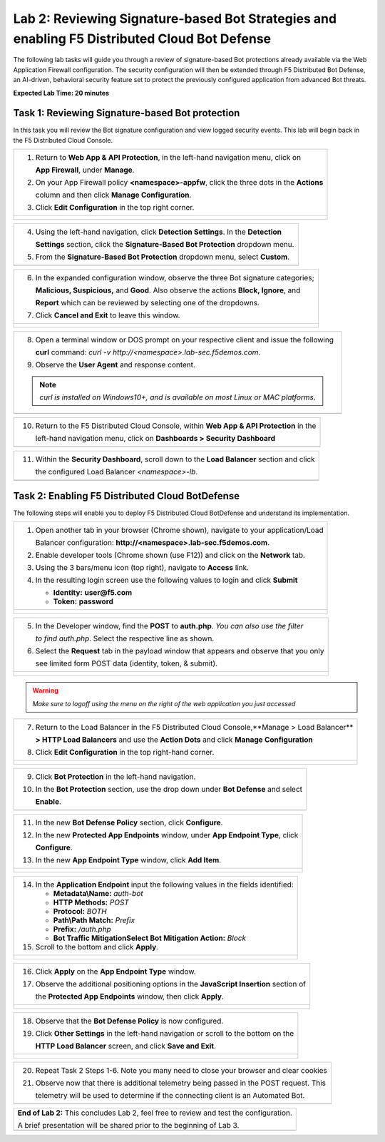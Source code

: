 Lab 2: Reviewing Signature-based Bot Strategies and enabling F5 Distributed Cloud Bot Defense
============================================================================================

The following lab tasks will guide you through a review of signature-based Bot protections
already available via the Web Application Firewall configuration. The security configuration
will then be extended through F5 Distributed Bot Defense, an AI-driven, behavioral security 
feature set to protect the previously configured application from advanced Bot threats. 

**Expected Lab Time: 20 minutes**

Task 1: Reviewing Signature-based Bot protection   
~~~~~~~~~~~~~~~~~~~~~~~~~~~~~~~~~~~~~~~~~~~~~~~~
In this task you will review the Bot signature configuration and view logged security events.
This lab will begin back in the F5 Distributed Cloud Console.

+----------------------------------------------------------------------------------------------+
| 1. Return to **Web App & API Protection**, in the left-hand navigation menu, click on        |
|                                                                                              |
|    **App Firewall**, under **Manage**.                                                       |
|                                                                                              |
| 2. On your App Firewall policy **<namespace>-appfw**, click the three dots in the **Actions**|
|                                                                                              |
|    column and then click **Manage Configuration**.                                           |
|                                                                                              |
| 3. Click **Edit Configuration** in the top right corner.                                     |
+----------------------------------------------------------------------------------------------+
| |lab001|                                                                                     |
|                                                                                              |
| |lab002|                                                                                     |
+----------------------------------------------------------------------------------------------+

+----------------------------------------------------------------------------------------------+
| 4. Using the left-hand navigation, click **Detection Settings**.  In the **Detection**       |
|                                                                                              |
|    **Settings** section, click the **Signature-Based Bot Protection** dropdown menu.         |
|                                                                                              |
| 5. From the **Signature-Based Bot Protection** dropdown menu, select **Custom**.             |
+----------------------------------------------------------------------------------------------+
| |lab003|                                                                                     |
+----------------------------------------------------------------------------------------------+

+----------------------------------------------------------------------------------------------+
| 6. In the expanded configuration window, observe the three Bot signature categories;         |
|                                                                                              |
|    **Malicious, Suspicious,** and **Good**. Also observe the actions **Block, Ignore**, and  |
|                                                                                              |
|    **Report** which can be reviewed by selecting one of the dropdowns.                       |
|                                                                                              |
| 7. Click **Cancel and Exit** to leave this window.                                           |
+----------------------------------------------------------------------------------------------+
| |lab004|                                                                                     |
|                                                                                              |
| |lab005|                                                                                     |
+----------------------------------------------------------------------------------------------+

+----------------------------------------------------------------------------------------------+
| 8. Open a terminal window or DOS prompt on your respective client and issue the following    |
|                                                                                              |
|    **curl** command: *curl -v http://<namespace>.lab-sec.f5demos.com*.                       |
|                                                                                              |
| 9. Observe the **User Agent** and response content.                                          |
|                                                                                              |
| .. note::                                                                                    |
|    *curl is installed on Windows10+, and is available on most Linux or MAC platforms*.       |
+----------------------------------------------------------------------------------------------+
| |lab006|                                                                                     |
+----------------------------------------------------------------------------------------------+

+----------------------------------------------------------------------------------------------+
| 10. Return to the F5 Distributed Cloud Console, within **Web App & API Protection** in the   |
|                                                                                              |
|     left-hand navigation menu, click on **Dashboards > Security Dashboard**                  |
+----------------------------------------------------------------------------------------------+
| |lab007|                                                                                     |
+----------------------------------------------------------------------------------------------+

+----------------------------------------------------------------------------------------------+
| 11. Within the **Security Dashboard**, scroll down to the **Load Balancer** section and click|
|                                                                                              |
|     the configured Load Balancer *<namespace>-lb*.                                           |   
+----------------------------------------------------------------------------------------------+
| |lab008|                                                                                     |
+----------------------------------------------------------------------------------------------+

+----------------------------------------------------------------------------------------------+
| 12. Select **Security Analytics** from the horizontal navigation.                               |
|                                                                                              |
| 13. Locate the most recent security event, which should be your curl request. Expand the     |
|                                                                                              |
|     security event as you have done in prior exercises to observe the "Suspicious" Bot       |
|                                                                                              |
|     reporting. Remember the setting for Suspicious Bot was set to *Report* from Step 6 above.|
|                                                                                              |
| .. note::                                                                                    |
|    *You can review the steps of Lab1, Task 3, Step 8 to locate the information detail*.      |  
+----------------------------------------------------------------------------------------------+
| |lab009|                                                                                     |
+----------------------------------------------------------------------------------------------+

Task 2: Enabling F5 Distributed Cloud BotDefense
~~~~~~~~~~~~~~~~~~~~~~~~~~~~~~~~~~~~~~~~~~~~~~~~

The following steps will enable you to deploy F5 Distributed Cloud BotDefense and understand its
implementation.

+----------------------------------------------------------------------------------------------+
| 1. Open another tab in your browser (Chrome shown), navigate to your application/Load        |
|                                                                                              |
|    Balancer configuration: **http://<namespace>.lab-sec.f5demos.com**.                       |
|                                                                                              |
| 2. Enable developer tools (Chrome shown (use F12)) and click on the **Network** tab.         |
|                                                                                              |
| 3. Using the 3 bars/menu icon (top right), navigate to **Access** link.                      |
|                                                                                              |
| 4. In the resulting login screen use the following values to login and click **Submit**      |
|                                                                                              |
|    - **Identity:** **user@f5.com**                                                           |
|    - **Token:** **password**                                                                 |
+----------------------------------------------------------------------------------------------+
| |lab010|                                                                                     |
|                                                                                              |
| |lab011|                                                                                     |
+----------------------------------------------------------------------------------------------+

+----------------------------------------------------------------------------------------------+
| 5. In the Developer window, find the **POST** to **auth.php**. *You can also use the filter* |
|                                                                                              |
|    *to find auth.php*. Select the respective line as shown.                                  |
|                                                                                              |
| 6. Select the **Request** tab in the payload window that appears and observe that you only   |
|                                                                                              |
|    see limited form POST data (identity, token, & submit).                                   |
+----------------------------------------------------------------------------------------------+
| |lab012|                                                                                     |
|                                                                                              |
| |lab013|                                                                                     |
+----------------------------------------------------------------------------------------------+

.. warning:: 
  *Make sure to logoff using the menu on the right of the web application you just accessed*

+----------------------------------------------------------------------------------------------+
| 7. Return to the Load Balancer in the F5 Distributed Cloud Console,**Manage > Load Balancer**|
|                                                                                              |
|    **> HTTP Load Balancers** and use the **Action Dots** and click **Manage Configuration**  |
|                                                                                              |
| 8. Click **Edit Configuration** in the top right-hand corner.                                |
+----------------------------------------------------------------------------------------------+
| |lab014|                                                                                     |
|                                                                                              |
| |lab015|                                                                                     |
+----------------------------------------------------------------------------------------------+

+----------------------------------------------------------------------------------------------+
| 9. Click **Bot Protection** in the left-hand navigation.                                     |
|                                                                                              |
| 10. In the **Bot Protection** section, use the drop down under **Bot Defense** and select    |
|                                                                                              |
|     **Enable**.                                                                              |
+----------------------------------------------------------------------------------------------+
| |lab016|                                                                                     |
+----------------------------------------------------------------------------------------------+

+----------------------------------------------------------------------------------------------+
| 11. In the new **Bot Defense Policy** section, click **Configure**.                          |
|                                                                                              |
| 12. In the new **Protected App Endpoints** window, under **App Endpoint Type**,  click       |
|                                                                                              |
|     **Configure**.                                                                           |
|                                                                                              |
| 13. In the new **App Endpoint Type** window, click  **Add Item**.                            |
+----------------------------------------------------------------------------------------------+
| |lab017|                                                                                     |
|                                                                                              |
| |lab018|                                                                                     |
|                                                                                              |
| |lab019|                                                                                     |
+----------------------------------------------------------------------------------------------+

+----------------------------------------------------------------------------------------------+
| 14. In the **Application Endpoint** input the following values in the fields identified:     |
|                                                                                              |
|     * **Metadata\\Name:** *auth-bot*                                                         |
|     * **HTTP Methods:** *POST*                                                               |
|     * **Protocol:** *BOTH*                                                                   |
|     * **Path\\Path Match:** *Prefix*                                                         |
|     * **Prefix:** */auth.php*                                                                |
|     * **Bot Traffic Mitigation\Select Bot Mitigation Action:** *Block*                       |
|                                                                                              |
| 15. Scroll to the bottom and click **Apply**.                                                |
+----------------------------------------------------------------------------------------------+
| |lab020|                                                                                     |
|                                                                                              |
| |lab021|                                                                                     |
+----------------------------------------------------------------------------------------------+

+----------------------------------------------------------------------------------------------+
| 16. Click **Apply** on the **App Endpoint Type** window.                                     |
|                                                                                              |
| 17. Observe the additional positioning options in the **JavaScript Insertion** section of    |
|                                                                                              |
|     the **Protected App Endpoints** window, then click **Apply**.                            |
+----------------------------------------------------------------------------------------------+
| |lab022|                                                                                     |
|                                                                                              |
| |lab023|                                                                                     |
+----------------------------------------------------------------------------------------------+

+----------------------------------------------------------------------------------------------+
| 18. Observe that the **Bot Defense Policy** is now configured.                               |
|                                                                                              |
| 19. Click **Other Settings** in the left-hand navigation or scroll to the bottom on the      |
|                                                                                              |
|     **HTTP Load Balancer** screen, and click **Save and Exit**.                              |
+----------------------------------------------------------------------------------------------+
| |lab024|                                                                                     |
|                                                                                              |
| |lab025|                                                                                     |
+----------------------------------------------------------------------------------------------+

+----------------------------------------------------------------------------------------------+
| 20. Repeat Task 2 Steps 1-6.  Note you many need to close your browser and clear cookies     |
|                                                                                              |
| 21. Observe now that there is additional telemetry being passed in the POST request.  This   |
|                                                                                              |
|     telemetry will be used to determine if the connecting client is an Automated Bot.        |
+----------------------------------------------------------------------------------------------+
| |lab027|                                                                                     |
+----------------------------------------------------------------------------------------------+

+----------------------------------------------------------------------------------------------+
| **End of Lab 2:**  This concludes Lab 2, feel free to review and test the configuration.     |
|                                                                                              |
| A brief presentation will be shared prior to the beginning of Lab 3.                         |
+----------------------------------------------------------------------------------------------+
| |labend|                                                                                     |
+----------------------------------------------------------------------------------------------+

.. |lab001| image:: _static/lab2-001.png
   :width: 800px
.. |lab002| image:: _static/lab2-002.png
   :width: 800px
.. |lab003| image:: _static/lab2-003.png
   :width: 800px
.. |lab004| image:: _static/lab2-004.png
   :width: 800px
.. |lab005| image:: _static/lab2-005.png
   :width: 800px
.. |lab006| image:: _static/lab2-006.png
   :width: 800px
.. |lab007| image:: _static/lab2-007.png
   :width: 800px
.. |lab008| image:: _static/lab2-008.png
   :width: 800px
.. |lab009| image:: _static/lab2-009.png
   :width: 800px
.. |lab010| image:: _static/lab2-010.png
   :width: 800px
.. |lab011| image:: _static/lab2-011.png
   :width: 800px
.. |lab012| image:: _static/lab2-012.png
   :width: 800px
.. |lab013| image:: _static/lab2-013.png
   :width: 800px
.. |lab014| image:: _static/lab2-014.png
   :width: 800px
.. |lab015| image:: _static/lab2-015.png
   :width: 800px
.. |lab016| image:: _static/lab2-016.png
   :width: 800px
.. |lab017| image:: _static/lab2-017.png
   :width: 800px
.. |lab018| image:: _static/lab2-018.png
   :width: 800px
.. |lab019| image:: _static/lab2-019.png
   :width: 800px
.. |lab020| image:: _static/lab2-020.png
   :width: 800px
.. |lab021| image:: _static/lab2-021.png
   :width: 800px
.. |lab022| image:: _static/lab2-022.png
   :width: 800px
.. |lab023| image:: _static/lab2-023.png
   :width: 800px
.. |lab024| image:: _static/lab2-024.png
   :width: 800px
.. |lab025| image:: _static/lab2-025.png
   :width: 800px
.. |lab026| image:: _static/lab2-026.png
   :width: 800px
.. |lab027| image:: _static/lab2-027.png
   :width: 800px
.. |labend| image:: _static/labend.png
   :width: 800px
